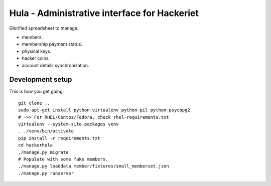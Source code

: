 Hula - Administrative interface for Hackeriet
=============================================

Glorified spreadsheet to manage:

* members.
* membership payment status.
* physical keys.
* hacker coins.
* account details synchronization.


Development setup
-----------------

This is how you get going::

  git clone ..
  sudo apt-get install python-virtualenv python-pil python-psycopg2
  # ->> For RHEL/Centos/Fedora, check rhel-requirements.txt
  virtualenv --system-site-packages venv
  . ./venv/bin/activate
  pip install -r requirements.txt
  cd hackerhula
  ./manage.py migrate
  # Populate with some fake members.
  ./manage.py loaddata member/fixtures/small_memberset.json
  ./manage.py runserver

